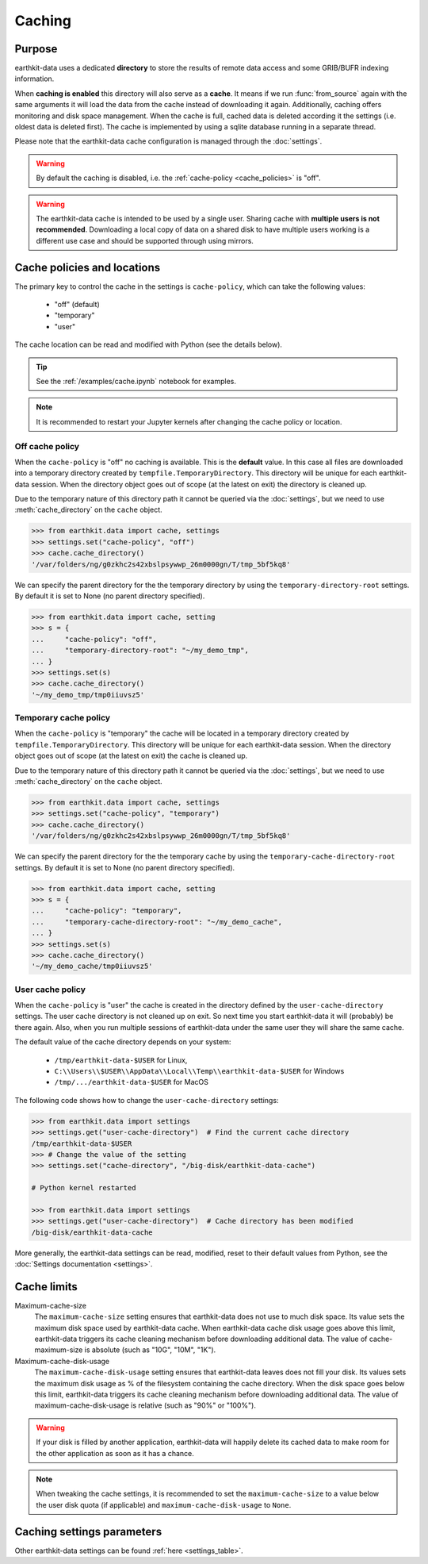 .. _caching:

Caching
=============


Purpose
-------

earthkit-data uses a dedicated **directory** to store the results of remote data access and some GRIB/BUFR indexing information.

When **caching is enabled** this directory will also serve as a **cache**. It means if we run :func:`from_source` again with the same arguments it will load the data from the cache instead of downloading it again. Additionally, caching offers monitoring and disk space management. When the cache is full, cached data is deleted according it the settings (i.e. oldest data is deleted first). The cache is implemented by using a sqlite database running in a separate thread.

Please note that the earthkit-data cache configuration is managed through the :doc:`settings`.

.. warning::

  By default the caching is disabled, i.e. the :ref:`cache-policy <cache_policies>` is "off".

.. warning::

    The earthkit-data cache is intended to be used by a single user.
    Sharing cache with **multiple users is not recommended**.
    Downloading a local copy of data on a shared disk to have multiple
    users working is a different use case and should be supported
    through using mirrors.

.. _cache_location:
.. _cache_policies:

Cache policies and locations
------------------------------

The primary key to control the cache in the settings is ``cache-policy``, which can take the following values:

  - "off" (default)
  - "temporary"
  - "user"

The cache location can be read and modified with Python (see the details below).

.. tip::

   See the :ref:`/examples/cache.ipynb` notebook for examples.

.. note::

  It is recommended to restart your Jupyter kernels after changing
  the cache policy or location.

Off cache policy
++++++++++++++++++++++++

When the ``cache-policy`` is "off" no caching is available. This is the **default** value. In this case all files are downloaded into a temporary directory created by ``tempfile.TemporaryDirectory``. This directory will be unique for each earthkit-data session. When the directory object goes out of scope (at the latest on exit) the directory is cleaned up.

Due to the temporary nature of this directory path it cannot be queried via the :doc:`settings`, but we need to use :meth:`cache_directory` on the ``cache`` object.

.. code-block:: python

  >>> from earthkit.data import cache, settings
  >>> settings.set("cache-policy", "off")
  >>> cache.cache_directory()
  '/var/folders/ng/g0zkhc2s42xbslpsywwp_26m0000gn/T/tmp_5bf5kq8'

We can specify the parent directory for the the temporary directory by using the ``temporary-directory-root`` settings. By default it is set to None (no parent directory specified).

.. code-block:: python

  >>> from earthkit.data import cache, setting
  >>> s = {
  ...     "cache-policy": "off",
  ...     "temporary-directory-root": "~/my_demo_tmp",
  ... }
  >>> settings.set(s)
  >>> cache.cache_directory()
  '~/my_demo_tmp/tmp0iiuvsz5'

Temporary cache policy
++++++++++++++++++++++++

When the ``cache-policy`` is "temporary" the cache will be located in a temporary directory created by ``tempfile.TemporaryDirectory``. This directory will be unique for each earthkit-data session. When the directory object goes out of scope (at the latest on exit) the cache is cleaned up.

Due to the temporary nature of this directory path it cannot be queried via the :doc:`settings`, but we need to use :meth:`cache_directory` on the ``cache`` object.

.. code-block:: python

  >>> from earthkit.data import cache, settings
  >>> settings.set("cache-policy", "temporary")
  >>> cache.cache_directory()
  '/var/folders/ng/g0zkhc2s42xbslpsywwp_26m0000gn/T/tmp_5bf5kq8'

We can specify the parent directory for the the temporary cache by using the ``temporary-cache-directory-root`` settings. By default it is set to None (no parent directory specified).

.. code-block:: python

  >>> from earthkit.data import cache, setting
  >>> s = {
  ...     "cache-policy": "temporary",
  ...     "temporary-cache-directory-root": "~/my_demo_cache",
  ... }
  >>> settings.set(s)
  >>> cache.cache_directory()
  '~/my_demo_cache/tmp0iiuvsz5'


User cache policy
+++++++++++++++++++

When the ``cache-policy`` is "user" the cache is created in the directory defined by the ``user-cache-directory`` settings. The user cache directory is not cleaned up on exit. So next time you start earthkit-data it will (probably) be there again. Also, when you run multiple sessions of earthkit-data under the same user they will share the same cache.

The default value of the cache directory depends on your system:

  - ``/tmp/earthkit-data-$USER`` for Linux,
  - ``C:\\Users\\$USER\\AppData\\Local\\Temp\\earthkit-data-$USER`` for Windows
  - ``/tmp/.../earthkit-data-$USER`` for MacOS


The following code shows how to change the ``user-cache-directory`` settings:

.. code:: python

  >>> from earthkit.data import settings
  >>> settings.get("user-cache-directory")  # Find the current cache directory
  /tmp/earthkit-data-$USER
  >>> # Change the value of the setting
  >>> settings.set("cache-directory", "/big-disk/earthkit-data-cache")

  # Python kernel restarted

  >>> from earthkit.data import settings
  >>> settings.get("user-cache-directory")  # Cache directory has been modified
  /big-disk/earthkit-data-cache

More generally, the earthkit-data settings can be read, modified, reset
to their default values from Python,
see the :doc:`Settings documentation <settings>`.


Cache limits
------------

Maximum-cache-size
  The ``maximum-cache-size`` setting ensures that earthkit-data does not
  use to much disk space.  Its value sets the maximum disk space used
  by earthkit-data cache.  When earthkit-data cache disk usage goes above
  this limit, earthkit-data triggers its cache cleaning mechanism  before
  downloading additional data.  The value of cache-maximum-size is
  absolute (such as "10G", "10M", "1K").

Maximum-cache-disk-usage
  The ``maximum-cache-disk-usage`` setting ensures that earthkit-data
  leaves does not fill your disk.
  Its values sets the maximum disk usage as % of the filesystem containing the cache
  directory. When the disk space goes below this limit, earthkit-data triggers
  its cache cleaning mechanism before downloading additional data.
  The value of maximum-cache-disk-usage is relative (such as "90%" or "100%").

.. warning::
    If your disk is filled by another application, earthkit-data will happily
    delete its cached data to make room for the other application as soon
    as it has a chance.

.. note::
    When tweaking the cache settings, it is recommended to set the
    ``maximum-cache-size`` to a value below the user disk quota (if applicable)
    and ``maximum-cache-disk-usage`` to ``None``.


Caching settings parameters
-------------------------------

.. module-output:: generate_settings_rst .*-cache-.* cache-.* .*-cache

Other earthkit-data settings can be found :ref:`here <settings_table>`.

